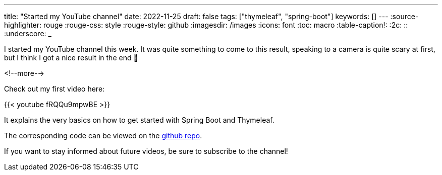 ---
title: "Started my YouTube channel"
date: 2022-11-25
draft: false
tags: ["thymeleaf", "spring-boot"]
keywords: []
---
:source-highlighter: rouge
:rouge-css: style
:rouge-style: github
:imagesdir: /images
:icons: font
:toc: macro
:table-caption!:
:2c: ::
:underscore: _

I started my YouTube channel this week.
It was quite something to come to this result, speaking to a camera is quite scary at first, but I think I got a nice result in the end 🙂

<!--more-->

Check out my first video here:

{{< youtube fRQQu9mpwBE >}}

It explains the very basics on how to get started with Spring Boot and Thymeleaf.

The corresponding code can be viewed on the https://github.com/wimdeblauwe/youtube-example-code/tree/main/spring-boot-thymeleaf[github repo].

If you want to stay informed about future videos, be sure to subscribe to the channel!
